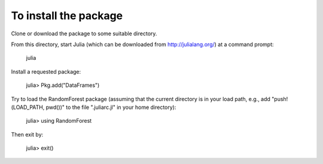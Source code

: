 To install the package
========

Clone or download the package to some suitable directory.

From this directory, start Julia (which can be downloaded from http://julialang.org/) at a command prompt:

    julia

Install a requested package:

    julia> Pkg.add("DataFrames")

Try to load the RandomForest package (assuming that the current directory is in your load path,
e.g., add "push!(LOAD_PATH, pwd())" to the file ".juliarc.jl" in your home directory):

    julia> using RandomForest

Then exit by:

    julia> exit()